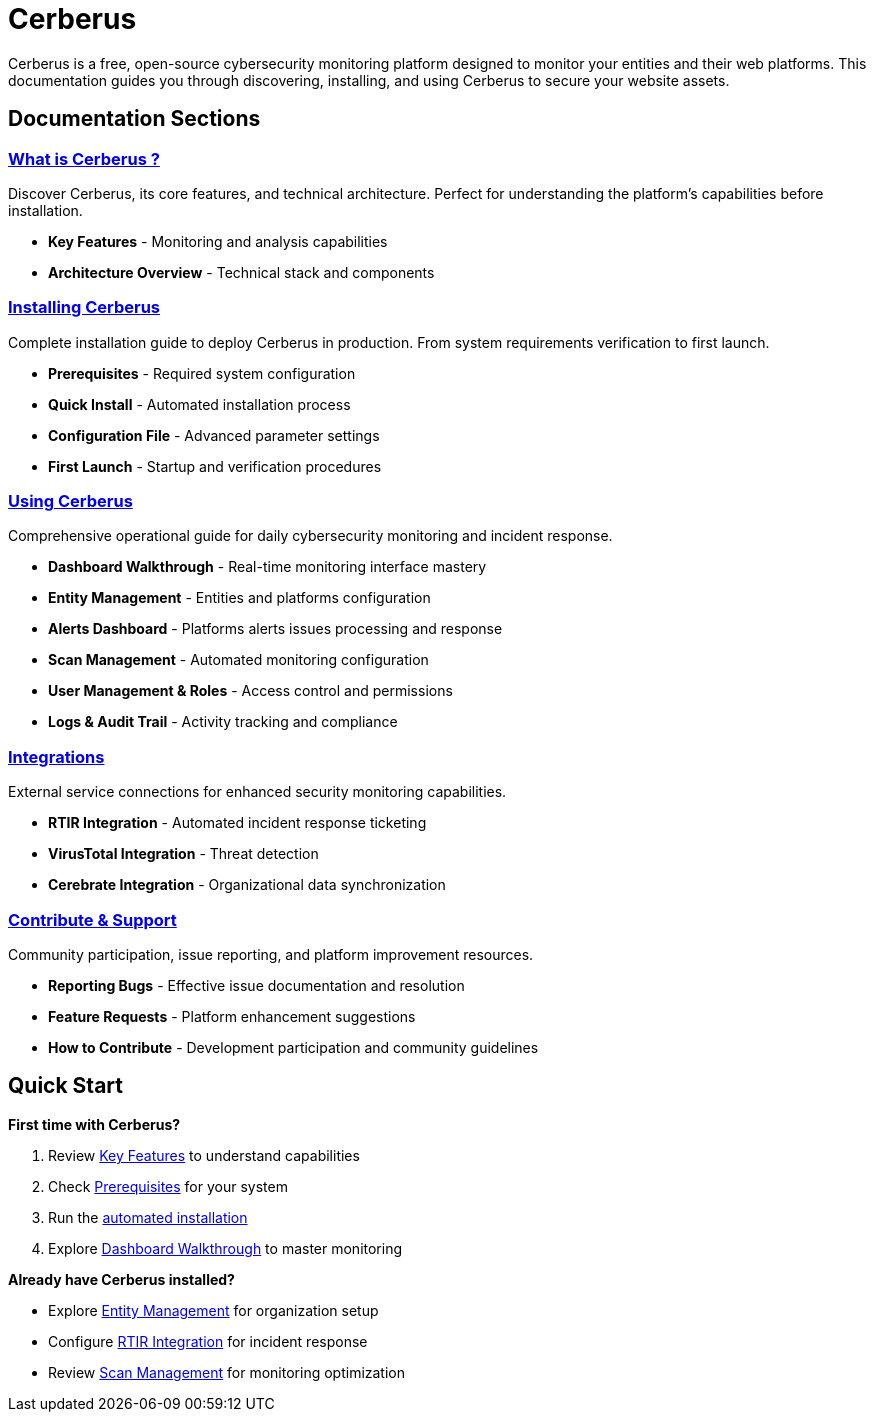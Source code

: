 = Cerberus
:description: Open-source cybersecurity monitoring platform for organizations and web platforms
:keywords: cerberus, cybersecurity, monitoring, documentation, free, opensource

Cerberus is a free, open-source cybersecurity monitoring platform designed to monitor your entities and their web platforms. This documentation guides you through discovering, installing, and using Cerberus to secure your website assets.

== Documentation Sections

=== xref:what-is-cerberus/what-is-cerberus.adoc[What is Cerberus ?]
Discover Cerberus, its core features, and technical architecture. Perfect for understanding the platform's capabilities before installation.

* **Key Features** - Monitoring and analysis capabilities
* **Architecture Overview** - Technical stack and components

=== xref:installing/installing.adoc[Installing Cerberus]
Complete installation guide to deploy Cerberus in production. From system requirements verification to first launch.

* **Prerequisites** - Required system configuration
* **Quick Install** - Automated installation process
* **Configuration File** - Advanced parameter settings
* **First Launch** - Startup and verification procedures

=== xref:using-cerberus/using.adoc[Using Cerberus]
Comprehensive operational guide for daily cybersecurity monitoring and incident response.

* **Dashboard Walkthrough** - Real-time monitoring interface mastery
* **Entity Management** - Entities and platforms configuration
* **Alerts Dashboard** - Platforms alerts issues processing and response
* **Scan Management** - Automated monitoring configuration
* **User Management & Roles** - Access control and permissions
* **Logs & Audit Trail** - Activity tracking and compliance

=== xref:integrations/integration.adoc[Integrations]
External service connections for enhanced security monitoring capabilities.

* **RTIR Integration** - Automated incident response ticketing
* **VirusTotal Integration** - Threat detection
* **Cerebrate Integration** - Organizational data synchronization

=== xref:contribute-support/contribute.adoc[Contribute & Support]
Community participation, issue reporting, and platform improvement resources.

* **Reporting Bugs** - Effective issue documentation and resolution
* **Feature Requests** - Platform enhancement suggestions
* **How to Contribute** - Development participation and community guidelines

== Quick Start

**First time with Cerberus?**

1. Review xref:what-is-cerberus/key-features.adoc[Key Features] to understand capabilities
2. Check xref:installing/prerequisites.adoc[Prerequisites] for your system
3. Run the xref:installing/quick-install.adoc[automated installation]
4. Explore xref:using-cerberus/dashboard.adoc[Dashboard Walkthrough] to master monitoring

**Already have Cerberus installed?**

* Explore xref:using-cerberus/entity.adoc[Entity Management] for organization setup
* Configure xref:integrations/rtir.adoc[RTIR Integration] for incident response
* Review xref:using-cerberus/scan.adoc[Scan Management] for monitoring optimization

